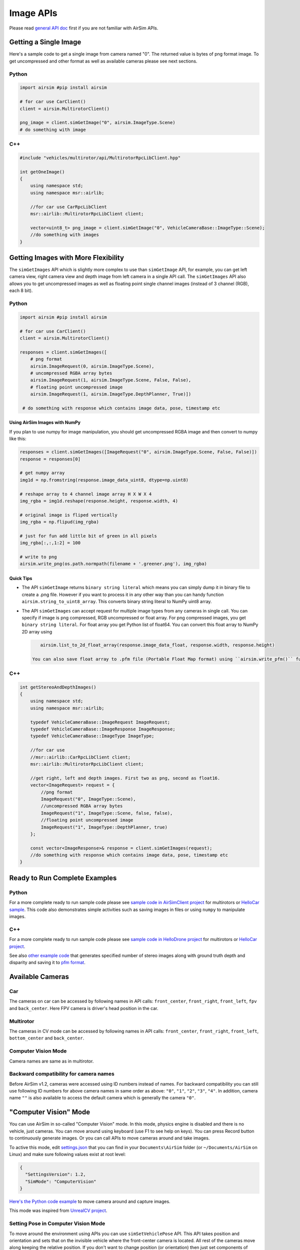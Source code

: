 
Image APIs
==========

Please read `general API doc <apis.md>`_ first if you are not familiar with AirSim APIs.

Getting a Single Image
----------------------

Here's a sample code to get a single image from camera named "0". The returned value is bytes of png format image. To get uncompressed and other format as well as available cameras please see next sections.

Python
^^^^^^

.. code-block:: python

   import airsim #pip install airsim

   # for car use CarClient() 
   client = airsim.MultirotorClient()

   png_image = client.simGetImage("0", airsim.ImageType.Scene)
   # do something with image

C++
^^^

.. code-block:: cpp

   #include "vehicles/multirotor/api/MultirotorRpcLibClient.hpp"

   int getOneImage() 
   {
       using namespace std;
       using namespace msr::airlib;

       //for car use CarRpcLibClient
       msr::airlib::MultirotorRpcLibClient client;

       vector<uint8_t> png_image = client.simGetImage("0", VehicleCameraBase::ImageType::Scene);
       //do something with images
   }

Getting Images with More Flexibility
------------------------------------

The ``simGetImages`` API which is slightly more complex to use than ``simGetImage`` API, for example, you can get left camera view, right camera view and depth image from left camera in a single API call. The ``simGetImages`` API also allows you to get uncompressed images as well as floating point single channel images (instead of 3 channel (RGB), each 8 bit).

Python
^^^^^^

.. code-block:: python

   import airsim #pip install airsim

   # for car use CarClient() 
   client = airsim.MultirotorClient()

   responses = client.simGetImages([
       # png format
       airsim.ImageRequest(0, airsim.ImageType.Scene), 
       # uncompressed RGBA array bytes
       airsim.ImageRequest(1, airsim.ImageType.Scene, False, False),
       # floating point uncompressed image
       airsim.ImageRequest(1, airsim.ImageType.DepthPlanner, True)])

    # do something with response which contains image data, pose, timestamp etc

Using AirSim Images with NumPy
~~~~~~~~~~~~~~~~~~~~~~~~~~~~~~

If you plan to use numpy for image manipulation, you should get uncompressed RGBA image and then convert to numpy like this:

.. code-block:: python

   responses = client.simGetImages([ImageRequest("0", airsim.ImageType.Scene, False, False)])
   response = responses[0]

   # get numpy array
   img1d = np.fromstring(response.image_data_uint8, dtype=np.uint8) 

   # reshape array to 4 channel image array H X W X 4
   img_rgba = img1d.reshape(response.height, response.width, 4)  

   # original image is fliped vertically
   img_rgba = np.flipud(img_rgba)

   # just for fun add little bit of green in all pixels
   img_rgba[:,:,1:2] = 100

   # write to png 
   airsim.write_png(os.path.normpath(filename + '.greener.png'), img_rgba)

Quick Tips
~~~~~~~~~~


* 
  The API ``simGetImage`` returns ``binary string literal`` which means you can simply dump it in binary file to create a .png file. However if you want to process it in any other way than you can handy function ``airsim.string_to_uint8_array``. This converts binary string literal to NumPy uint8 array.

* 
  The API ``simGetImages`` can accept request for multiple image types from any cameras in single call. You can specify if image is png compressed, RGB uncompressed or float array. For png compressed images, you get ``binary string literal``. For float array you get Python list of float64. You can convert this float array to NumPy 2D array using

  .. code-block::

       airsim.list_to_2d_float_array(response.image_data_float, response.width, response.height)

    You can also save float array to .pfm file (Portable Float Map format) using ``airsim.write_pfm()`` function.

C++
^^^

.. code-block:: cpp

   int getStereoAndDepthImages() 
   {
       using namespace std;
       using namespace msr::airlib;

       typedef VehicleCameraBase::ImageRequest ImageRequest;
       typedef VehicleCameraBase::ImageResponse ImageResponse;
       typedef VehicleCameraBase::ImageType ImageType;

       //for car use
       //msr::airlib::CarRpcLibClient client;
       msr::airlib::MultirotorRpcLibClient client;

       //get right, left and depth images. First two as png, second as float16.
       vector<ImageRequest> request = { 
           //png format
           ImageRequest("0", ImageType::Scene),
           //uncompressed RGBA array bytes
           ImageRequest("1", ImageType::Scene, false, false),       
           //floating point uncompressed image  
           ImageRequest("1", ImageType::DepthPlanner, true) 
       };

       const vector<ImageResponse>& response = client.simGetImages(request);
       //do something with response which contains image data, pose, timestamp etc
   }

Ready to Run Complete Examples
------------------------------

Python
^^^^^^

For a more complete ready to run sample code please see `sample code in AirSimClient project <../PythonClient/multirotor/hello_drone.py>`_ for multirotors or `HelloCar sample <../PythonClient/car/hello_car.py>`_. This code also demonstrates simple activities such as saving images in files or using ``numpy`` to manipulate images.

C++
^^^

For a more complete ready to run sample code please see `sample code in HelloDrone project <../HelloDrone/main.cpp>`_ for multirotors or `HelloCar project <../HelloCar/main.cpp>`_. 

See also `other example code <../Examples/StereoImageGenerator.hpp>`_ that generates specified number of stereo images along with ground truth depth and disparity and saving it to `pfm format <pfm.md>`_.

Available Cameras
-----------------

Car
^^^

The cameras on car can be accessed by following names in API calls: ``front_center``\ , ``front_right``\ , ``front_left``\ , ``fpv`` and ``back_center``. Here FPV camera is driver's head position in the car.

Multirotor
^^^^^^^^^^

The cameras in CV mode can be accessed by following names in API calls: ``front_center``\ , ``front_right``\ , ``front_left``\ , ``bottom_center`` and ``back_center``. 

Computer Vision Mode
^^^^^^^^^^^^^^^^^^^^

Camera names are same as in multirotor.

Backward compatibility for camera names
^^^^^^^^^^^^^^^^^^^^^^^^^^^^^^^^^^^^^^^

Before AirSim v1.2, cameras were accessed using ID numbers instead of names. For backward compatibility you can still use following ID numbers for above camera names in same order as above: ``"0"``\ , ``"1"``\ , ``"2"``\ , ``"3"``\ , ``"4"``. In addition, camera name ``""`` is also available to access the default camera which is generally the camera ``"0"``.

"Computer Vision" Mode
----------------------

You can use AirSim in so-called "Computer Vision" mode. In this mode, physics engine is disabled and there is no vehicle, just cameras. You can move around using keyboard (use F1 to see help on keys). You can press Record button to continuously generate images. Or you can call APIs to move cameras around and take images.

To active this mode, edit `settings.json <settings.md>`_ that you can find in your ``Documents\AirSim`` folder (or ``~/Documents/AirSim`` on Linux) and make sure following values exist at root level:

.. code-block:: json

   {
     "SettingsVersion": 1.2,
     "SimMode": "ComputerVision"
   }

`Here's the Python code example <../PythonClient/computer_vision/cv_mode.py>`_ to move camera around and capture images.

This mode was inspired from `UnrealCV project <http://unrealcv.org/>`_.

Setting Pose in Computer Vision Mode
^^^^^^^^^^^^^^^^^^^^^^^^^^^^^^^^^^^^

To move around the environment using APIs you can use ``simSetVehiclePose`` API. This API takes position and orientation and sets that on the invisible vehicle where the front-center camera is located. All rest of the cameras move along keeping the relative position. If you don't want to change position (or orientation) then just set components of position (or orientation) to floating point nan values. The ``simGetVehiclePose`` allows to retrieve the current pose. You can also use ``simGetGroundTruthKinematics`` to get the quantities kinematics quantities for the movement. Many other non-vehicle specific APIs are also available such as segmentation APIs, collision APIs and camera APIs.

Camera APIs
-----------

The ``simGetCameraInfo`` returns the pose (in world frame, NED coordinates, SI units) and FOV (in degrees) for the specified camera. Please see `example usage <../PythonClient/computer_vision/cv_mode.py>`_.

The ``simSetCameraOrientation`` sets the orientation for the specified camera as quaternion in NED frame. The handy ``airsim.to_quaternion()`` function allows to convert pitch, roll, yaw to quaternion. For example, to set camera-0 to 15-degree pitch, you can use:

.. code-block::

   client.simSetCameraOrientation(0, airsim.toQuaternion(0.261799, 0, 0)); #radians

Gimbal
^^^^^^

You can set stabilization for pitch, roll or yaw for any camera `using settings <settings.md#gimbal>`_.

Please see `example usage <../PythonClient/computer_vision/cv_mode.py>`_.

Changing Resolution and Camera Parameters
-----------------------------------------

To change resolution, FOV etc, you can use `settings.json <settings.md>`_. For example, below addition in settings.json sets parameters for scene capture and uses "Computer Vision" mode described above. If you omit any setting then below default values will be used. For more information see `settings doc <settings.md>`_. If you are using stereo camera, currently the distance between left and right is fixed at 25 cm.

.. code-block:: json

   {
     "SettingsVersion": 1.2,
     "CameraDefaults": {
         "CaptureSettings": [
           {
             "ImageType": 0,
             "Width": 256,
             "Height": 144,
             "FOV_Degrees": 90,
             "AutoExposureSpeed": 100,
             "MotionBlurAmount": 0
           }
       ]
     },
     "SimMode": "ComputerVision"
   }

What Does Pixel Values Mean in Different Image Types?
-----------------------------------------------------

Available ImageType Values
^^^^^^^^^^^^^^^^^^^^^^^^^^

.. code-block:: cpp

     Scene = 0, 
     DepthPlanner = 1, 
     DepthPerspective = 2,
     DepthVis = 3, 
     DisparityNormalized = 4,
     Segmentation = 5,
     SurfaceNormals = 6,
     Infrared = 7

DepthPlanner and DepthPerspective
^^^^^^^^^^^^^^^^^^^^^^^^^^^^^^^^^

You normally want to retrieve the depth image as float (i.e. set ``pixels_as_float = true``\ ) and specify ``ImageType = DepthPlanner`` or ``ImageType = DepthPerspective`` in ``ImageRequest``. For ``ImageType = DepthPlanner``\ , you get depth in camera plan, i.e., all points that are in plan parallel to camera have same depth. For ``ImageType = DepthPerspective``\ , you get depth from camera using a projection ray that hits that pixel. Depending on your use case, planner depth or perspective depth may be the ground truth image that you want. For example, you may be able to feed perspective depth to ROS package such as ``depth_image_proc`` to generate a point cloud. Or planner depth may be more compatible with estimated depth image generated by stereo algorithms such as SGM.

DepthVis
^^^^^^^^

When you specify ``ImageType = DepthVis`` in ``ImageRequest``\ , you get an image that helps depth visualization. In this case, each pixel value is interpolated from black to white depending on depth in camera plane in meters. The pixels with pure white means depth of 100m or more while pure black means depth of 0 meters.

DisparityNormalized
^^^^^^^^^^^^^^^^^^^

You normally want to retrieve disparity image as float (i.e. set ``pixels_as_float = true`` and specify ``ImageType = DisparityNormalized`` in ``ImageRequest``\ ) in which case each pixel is ``(Xl - Xr)/Xmax``\ , which is thereby normalized to values between 0 to 1.

Segmentation
^^^^^^^^^^^^

When you specify ``ImageType = Segmentation`` in ``ImageRequest``\ , you get an image that gives you ground truth segmentation of the scene. At the startup, AirSim assigns value 0 to 255 to each mesh available in environment. This value is than mapped to a specific color in `the pallet <../Unreal/Plugins/AirSim/Content/HUDAssets/seg_color_pallet.png>`_. The RGB values for each object ID can be found in `this file <seg_rgbs.txt>`_.

You can assign a specific value (limited to the range 0-255) to a specific mesh using APIs. For example, below Python code sets the object ID for the mesh called "Ground" to 20 in Blocks environment and hence changes its color in Segmentation view:

.. code-block:: python

   success = client.simSetSegmentationObjectID("Ground", 20);

The return value is a boolean type that lets you know if the mesh was found.

Notice that typical Unreal environments, like Blocks, usually have many other meshes that comprises of same object, for example, "Ground_2", "Ground_3" and so on. As it is tedious to set object ID for all of these meshes, AirSim also supports regular expressions. For example, the code below sets all meshes which have names starting with "ground" (ignoring case) to 21 with just one line:

.. code-block:: python

   success = client.simSetSegmentationObjectID("ground[\w]*", 21, True);

The return value is true if at least one mesh was found using regular expression matching.

It is recommended that you request uncompressed image using this API to ensure you get precise RGB values for segmentation image:

.. code-block:: python

   responses = client.simGetImages([ImageRequest(0, AirSimImageType.Segmentation, False, False)])
   img1d = np.fromstring(response.image_data_uint8, dtype=np.uint8) #get numpy array
   img_rgba = img1d.reshape(response.height, response.width, 4) #reshape array to 4 channel image array H X W X 4
   img_rgba = np.flipud(img_rgba) #original image is fliped vertically

   #find unique colors
   print(np.unique(img_rgba[:,:,0], return_counts=True)) #red
   print(np.unique(img_rgba[:,:,1], return_counts=True)) #green
   print(np.unique(img_rgba[:,:,2], return_counts=True)) #blue

A complete ready-to-run example can be found in `segmentation.py <../computer_vision/segmentation.py>`_.

Unsetting object ID
~~~~~~~~~~~~~~~~~~~

An object's ID can be set to -1 to make it not show up on the segmentation image.

How to Find Mesh Names?
~~~~~~~~~~~~~~~~~~~~~~~

To get desired ground truth segmentation you will need to know the names of the meshes in your Unreal environment. To do this, you will need to open up Unreal Environment in Unreal Editor and then inspect the names of the meshes you are interested in using the World Outliner. For example, below we see the mesh names for he ground in Blocks environment in right panel in the editor:


.. image:: images/unreal_editor_blocks.png
   :target: images/unreal_editor_blocks.png
   :alt: record screenshot


If you don't know how to open Unreal Environment in Unreal Editor then try following the guide for `building from source <build_windows.md>`_.

Once you decide on the meshes you are interested, note down their names and use above API to set their object IDs. There are `few settings <settings.md#segmentation-settings>`_ available to change object ID generation behavior.

Changing Colors for Object IDs
~~~~~~~~~~~~~~~~~~~~~~~~~~~~~~

At present the color for each object ID is fixed as in `this palate <../Unreal/Plugins/AirSim/Content/HUDAssets/seg_color_pallet.png>`_. We will be adding ability to change colors for object IDs to desired values shortly. In the meantime you can open the segmentation image in your favorite image editor and get the RGB values you are interested in.

Startup Object IDs
~~~~~~~~~~~~~~~~~~

At the start, AirSim assigns object ID to each object found in environment of type ``UStaticMeshComponent`` or ``ALandscapeProxy``. It then either uses mesh name or owner name (depending on settings), lower cases it, removes any chars below ASCII 97 to remove numbers and some punctuations, sums int value of all chars and modulo 255 to generate the object ID. In other words, all object with same alphabet chars would get same object ID. This heuristic is simple and effective for many Unreal environments but may not be what you want. In that case, please use above APIs to change object IDs to your desired values. There are `few settings <settings.md#segmentation-settings>`_ available to change this behavior.

Getting Object ID for Mesh
~~~~~~~~~~~~~~~~~~~~~~~~~~

The ``simGetSegmentationObjectID`` API allows you get object ID for given mesh name.

Infrared
^^^^^^^^

Currently this is just a map from object ID to grey scale 0-255. So any mesh with object ID 42 shows up with color (42, 42, 42). Please see `segmentation section <#segmentation>`_ for more details on how to set object IDs. Typically noise setting can be applied for this image type to get slightly more realistic effect. We are still working on adding other infrared artifacts and any contributions are welcome.

Example Code
------------

A complete example of setting vehicle positions at random locations and orientations and then taking images can be found in `GenerateImageGenerator.hpp <../Examples/StereoImageGenerator.hpp>`_. This example generates specified number of stereo images and ground truth disparity image and saving it to `pfm format <pfm.md>`_.
